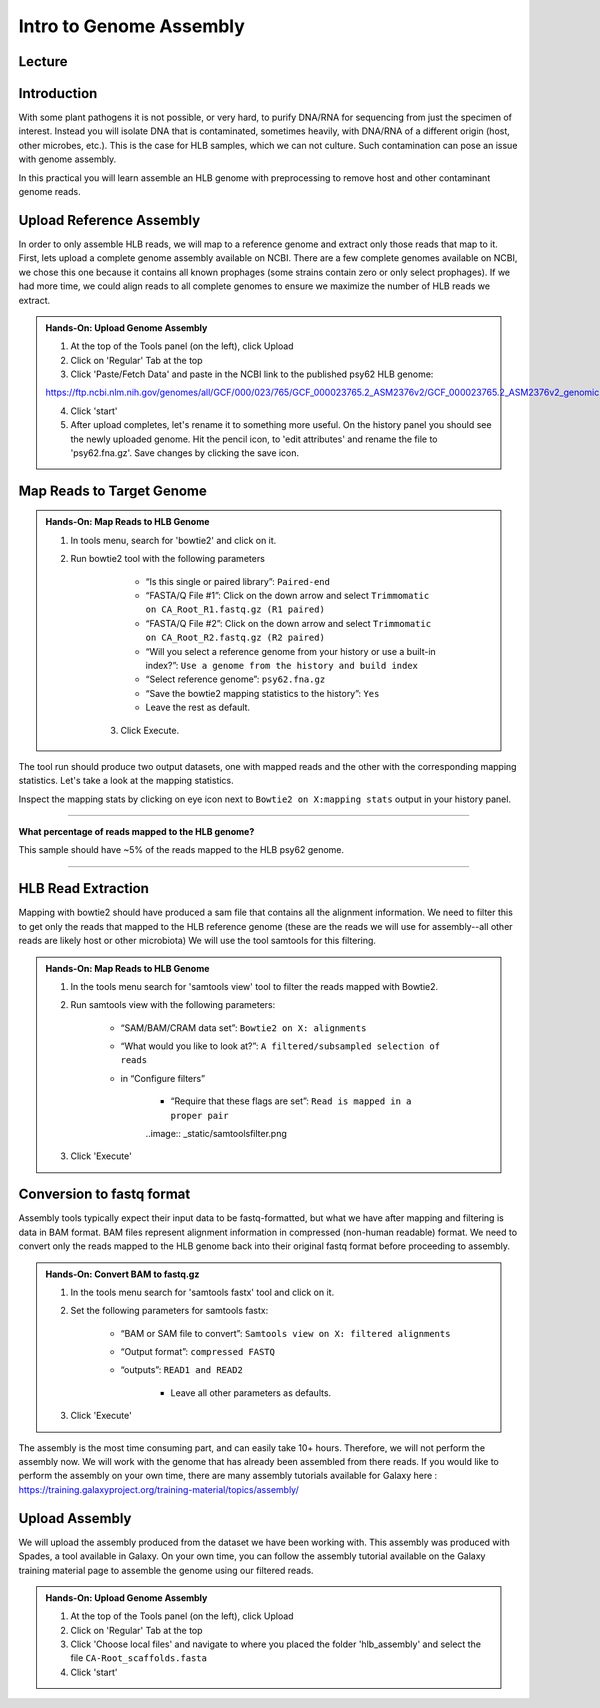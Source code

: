 Intro to Genome Assembly
=========================

Lecture
^^^^^^^

.. slide:: https://docs.google.com/presentation/d/1moHOxyc9WtCWhpixcR8QwG7ErxFiZWjgws6dF29B0PY

Introduction
^^^^^^^^^^^^

With some plant pathogens it is not possible, or very hard, to purify DNA/RNA for sequencing from just the specimen of interest. Instead you will isolate DNA that is contaminated, sometimes heavily, with DNA/RNA of a different origin (host, other microbes, etc.). This is the case for HLB samples, which we can not culture. Such contamination can pose an issue with genome assembly.

In this practical you will learn assemble an HLB genome with preprocessing to remove host and other contaminant genome reads.

Upload Reference Assembly
^^^^^^^^^^^^^^^^^^^^^^^^^^

In order to only assemble HLB reads, we will map to a reference genome and extract only those reads that map to it. First, lets upload a complete genome assembly available on NCBI. There are a few complete genomes available on NCBI, we chose this one because it contains all known prophages (some strains contain zero or only select prophages). If we had more time, we could align reads to all complete genomes to ensure we maximize the number of HLB reads we extract.

.. admonition:: Hands-On: Upload Genome Assembly


    1. At the top of the Tools panel (on the left), click Upload

    2. Click on 'Regular' Tab at the top

    3. Click 'Paste/Fetch Data' and paste in the NCBI link to the published psy62 HLB genome:

    https://ftp.ncbi.nlm.nih.gov/genomes/all/GCF/000/023/765/GCF_000023765.2_ASM2376v2/GCF_000023765.2_ASM2376v2_genomic.fna.gz

    4. Click 'start'

    5. After upload completes, let's rename it to something more useful. On the history panel you should see the newly uploaded genome. Hit the pencil icon, to 'edit attributes' and rename the file to 'psy62.fna.gz'. Save changes by clicking the save icon. 



Map Reads to Target Genome
^^^^^^^^^^^^^^^^^^^^^^^^^^^

.. admonition:: Hands-On: Map Reads to HLB Genome

    1. In tools menu, search for 'bowtie2' and click on it.

    2. Run bowtie2 tool with the following parameters

		* “Is this single or paired library”: ``Paired-end``

		* “FASTA/Q File #1”: Click on the down arrow and select ``Trimmomatic on CA_Root_R1.fastq.gz (R1 paired)``
		
		* “FASTA/Q File #2”: Click on the down arrow and select ``Trimmomatic on CA_Root_R2.fastq.gz (R2 paired)``

		* “Will you select a reference genome from your history or use a built-in index?”: ``Use a genome from the history and build index``

		* “Select reference genome”: ``psy62.fna.gz``

		* “Save the bowtie2 mapping statistics to the history”: ``Yes``
		
		* Leave the rest as default.
	
	3. Click Execute.
	
The tool run should produce two output datasets, one with mapped reads and the other with the corresponding mapping statistics. Let's take a look at the mapping statistics. 

Inspect the mapping stats by clicking on eye icon next to ``Bowtie2 on X:mapping stats`` output in your history panel. 

-------------------------

.. container:: toggle

    .. container:: header

        **What percentage of reads mapped to the HLB genome?**

    This sample should have ~5% of the reads mapped to the HLB psy62 genome.

----------------------------


HLB Read Extraction
^^^^^^^^^^^^^^^^^^^

Mapping with bowtie2 should have produced a sam file that contains all the alignment information. We need to filter this to get only the reads that mapped to the HLB reference genome (these are the reads we will use for assembly--all other reads are likely host or other microbiota) We will use the tool samtools for this filtering.

.. admonition:: Hands-On: Map Reads to HLB Genome

    1. In the tools menu search for 'samtools view' tool to filter the reads mapped with Bowtie2.

    2. Run samtools view with the following parameters:

		* “SAM/BAM/CRAM data set”: ``Bowtie2 on X: alignments``

		* “What would you like to look at?”: ``A filtered/subsampled selection of reads``

		* in “Configure filters”

			* “Require that these flags are set”: ``Read is mapped in a proper pair``

			..image:: _static/samtoolsfilter.png

    3. Click 'Execute'


Conversion to fastq format
^^^^^^^^^^^^^^^^^^^^^^^^^^

Assembly tools typically expect their input data to be fastq-formatted, but what we have after mapping and filtering is data in BAM format. BAM files represent alignment information in compressed (non-human readable) format. We need to convert only the reads mapped to the HLB genome back into their original fastq format before proceeding to assembly.

.. admonition:: Hands-On: Convert BAM to fastq.gz

    1. In the tools menu search for 'samtools fastx' tool and click on it. 

    2. Set the following parameters for samtools fastx:
	
        * “BAM or SAM file to convert”: ``Samtools view on X: filtered alignments``
		
        * “Output format”: ``compressed FASTQ``

        * “outputs”: ``READ1 and READ2``
		
		* Leave all other parameters as defaults.

    3. Click 'Execute'

The assembly is the most time consuming part, and can easily take 10+ hours. Therefore, we will not perform the assembly now. We will work with the genome that has already been assembled from there reads. If you would like to perform the assembly on your own time, there are many assembly tutorials available for Galaxy here : https://training.galaxyproject.org/training-material/topics/assembly/ 

Upload Assembly
^^^^^^^^^^^^^^^

We will upload the assembly produced from the dataset we have been working with. This assembly was produced with Spades, a tool available in Galaxy. On your own time, you can follow the assembly tutorial available on the Galaxy training material page to assemble the genome using our filtered reads. 

.. admonition:: Hands-On: Upload Genome Assembly

    1. At the top of the Tools panel (on the left), click Upload

    2. Click on 'Regular' Tab at the top

    3. Click 'Choose local files' and navigate to where you placed the folder 'hlb_assembly' and select the file ``CA-Root_scaffolds.fasta``
	
    4. Click 'start'

